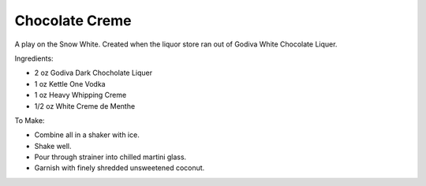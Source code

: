 Chocolate Creme
===============

A play on the Snow White. Created when the liquor store ran out of Godiva
White Chocolate Liquer.


Ingredients:

- 2 oz Godiva Dark Chocholate Liquer
- 1 oz Kettle One Vodka
- 1 oz Heavy Whipping Creme
- 1/2 oz White Creme de Menthe

To Make:

- Combine all in a shaker with ice.
- Shake well.
- Pour through strainer into chilled martini glass.
- Garnish with finely shredded unsweetened coconut.
